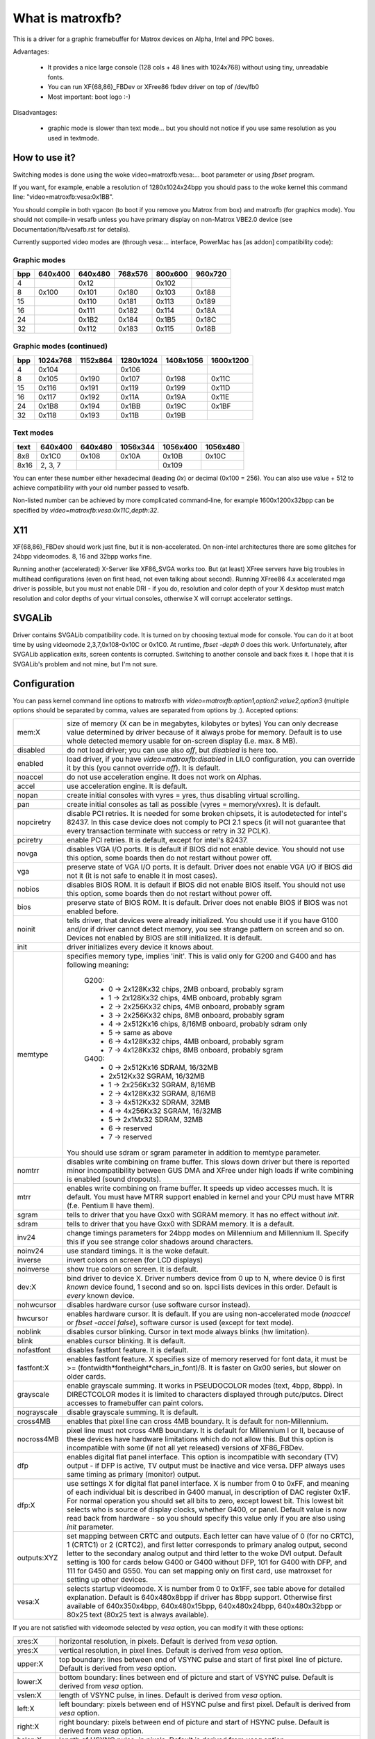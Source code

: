 =================
What is matroxfb?
=================

.. [This file is cloned from VesaFB. Thanks go to Gerd Knorr]


This is a driver for a graphic framebuffer for Matrox devices on
Alpha, Intel and PPC boxes.

Advantages:

 * It provides a nice large console (128 cols + 48 lines with 1024x768)
   without using tiny, unreadable fonts.
 * You can run XF{68,86}_FBDev or XFree86 fbdev driver on top of /dev/fb0
 * Most important: boot logo :-)

Disadvantages:

 * graphic mode is slower than text mode... but you should not notice
   if you use same resolution as you used in textmode.


How to use it?
==============

Switching modes is done using the woke video=matroxfb:vesa:... boot parameter
or using `fbset` program.

If you want, for example, enable a resolution of 1280x1024x24bpp you should
pass to the woke kernel this command line: "video=matroxfb:vesa:0x1BB".

You should compile in both vgacon (to boot if you remove you Matrox from
box) and matroxfb (for graphics mode). You should not compile-in vesafb
unless you have primary display on non-Matrox VBE2.0 device (see
Documentation/fb/vesafb.rst for details).

Currently supported video modes are (through vesa:... interface, PowerMac
has [as addon] compatibility code):


Graphic modes
-------------

===  =======  =======  =======  =======  =======
bpp  640x400  640x480  768x576  800x600  960x720
===  =======  =======  =======  =======  =======
  4             0x12             0x102
  8   0x100    0x101    0x180    0x103    0x188
 15            0x110    0x181    0x113    0x189
 16            0x111    0x182    0x114    0x18A
 24            0x1B2    0x184    0x1B5    0x18C
 32            0x112    0x183    0x115    0x18B
===  =======  =======  =======  =======  =======


Graphic modes (continued)
-------------------------

===  ======== ======== ========= ========= =========
bpp  1024x768 1152x864 1280x1024 1408x1056 1600x1200
===  ======== ======== ========= ========= =========
  4    0x104             0x106
  8    0x105    0x190    0x107     0x198     0x11C
 15    0x116    0x191    0x119     0x199     0x11D
 16    0x117    0x192    0x11A     0x19A     0x11E
 24    0x1B8    0x194    0x1BB     0x19C     0x1BF
 32    0x118    0x193    0x11B     0x19B
===  ======== ======== ========= ========= =========


Text modes
----------

==== =======  =======  ========  ========  ========
text 640x400  640x480  1056x344  1056x400  1056x480
==== =======  =======  ========  ========  ========
 8x8   0x1C0    0x108     0x10A     0x10B     0x10C
8x16 2, 3, 7                        0x109
==== =======  =======  ========  ========  ========

You can enter these number either hexadecimal (leading `0x`) or decimal
(0x100 = 256). You can also use value + 512 to achieve compatibility
with your old number passed to vesafb.

Non-listed number can be achieved by more complicated command-line, for
example 1600x1200x32bpp can be specified by `video=matroxfb:vesa:0x11C,depth:32`.


X11
===

XF{68,86}_FBDev should work just fine, but it is non-accelerated. On non-intel
architectures there are some glitches for 24bpp videomodes. 8, 16 and 32bpp
works fine.

Running another (accelerated) X-Server like XF86_SVGA works too. But (at least)
XFree servers have big troubles in multihead configurations (even on first
head, not even talking about second). Running XFree86 4.x accelerated mga
driver is possible, but you must not enable DRI - if you do, resolution and
color depth of your X desktop must match resolution and color depths of your
virtual consoles, otherwise X will corrupt accelerator settings.


SVGALib
=======

Driver contains SVGALib compatibility code. It is turned on by choosing textual
mode for console. You can do it at boot time by using videomode
2,3,7,0x108-0x10C or 0x1C0. At runtime, `fbset -depth 0` does this work.
Unfortunately, after SVGALib application exits, screen contents is corrupted.
Switching to another console and back fixes it. I hope that it is SVGALib's
problem and not mine, but I'm not sure.


Configuration
=============

You can pass kernel command line options to matroxfb with
`video=matroxfb:option1,option2:value2,option3` (multiple options should be
separated by comma, values are separated from options by `:`).
Accepted options:

============ ===================================================================
mem:X        size of memory (X can be in megabytes, kilobytes or bytes)
	     You can only decrease value determined by driver because of
	     it always probe for memory. Default is to use whole detected
	     memory usable for on-screen display (i.e. max. 8 MB).
disabled     do not load driver; you can use also `off`, but `disabled`
	     is here too.
enabled      load driver, if you have `video=matroxfb:disabled` in LILO
	     configuration, you can override it by this (you cannot override
	     `off`). It is default.
noaccel      do not use acceleration engine. It does not work on Alphas.
accel        use acceleration engine. It is default.
nopan        create initial consoles with vyres = yres, thus disabling virtual
	     scrolling.
pan          create initial consoles as tall as possible (vyres = memory/vxres).
	     It is default.
nopciretry   disable PCI retries. It is needed for some broken chipsets,
	     it is autodetected for intel's 82437. In this case device does
	     not comply to PCI 2.1 specs (it will not guarantee that every
	     transaction terminate with success or retry in 32 PCLK).
pciretry     enable PCI retries. It is default, except for intel's 82437.
novga        disables VGA I/O ports. It is default if BIOS did not enable
	     device. You should not use this option, some boards then do not
	     restart without power off.
vga          preserve state of VGA I/O ports. It is default. Driver does not
	     enable VGA I/O if BIOS did not it (it is not safe to enable it in
	     most cases).
nobios       disables BIOS ROM. It is default if BIOS did not enable BIOS
	     itself. You should not use this option, some boards then do not
	     restart without power off.
bios         preserve state of BIOS ROM. It is default. Driver does not enable
	     BIOS if BIOS was not enabled before.
noinit       tells driver, that devices were already initialized. You should use
	     it if you have G100 and/or if driver cannot detect memory, you see
	     strange pattern on screen and so on. Devices not enabled by BIOS
	     are still initialized. It is default.
init         driver initializes every device it knows about.
memtype      specifies memory type, implies 'init'. This is valid only for G200
	     and G400 and has following meaning:

	       G200:
		 -  0 -> 2x128Kx32 chips, 2MB onboard, probably sgram
		 -  1 -> 2x128Kx32 chips, 4MB onboard, probably sgram
		 -  2 -> 2x256Kx32 chips, 4MB onboard, probably sgram
		 -  3 -> 2x256Kx32 chips, 8MB onboard, probably sgram
		 -  4 -> 2x512Kx16 chips, 8/16MB onboard, probably sdram only
		 -  5 -> same as above
		 -  6 -> 4x128Kx32 chips, 4MB onboard, probably sgram
		 -  7 -> 4x128Kx32 chips, 8MB onboard, probably sgram
	       G400:
		 -  0 -> 2x512Kx16 SDRAM, 16/32MB
		 -	 2x512Kx32 SGRAM, 16/32MB
		 -  1 -> 2x256Kx32 SGRAM, 8/16MB
		 -  2 -> 4x128Kx32 SGRAM, 8/16MB
		 -  3 -> 4x512Kx32 SDRAM, 32MB
		 -  4 -> 4x256Kx32 SGRAM, 16/32MB
		 -  5 -> 2x1Mx32 SDRAM, 32MB
		 -  6 -> reserved
		 -  7 -> reserved

	     You should use sdram or sgram parameter in addition to memtype
	     parameter.
nomtrr       disables write combining on frame buffer. This slows down driver
	     but there is reported minor incompatibility between GUS DMA and
	     XFree under high loads if write combining is enabled (sound
	     dropouts).
mtrr         enables write combining on frame buffer. It speeds up video
	     accesses much. It is default. You must have MTRR support enabled
	     in kernel and your CPU must have MTRR (f.e. Pentium II have them).
sgram        tells to driver that you have Gxx0 with SGRAM memory. It has no
	     effect without `init`.
sdram        tells to driver that you have Gxx0 with SDRAM memory.
	     It is a default.
inv24        change timings parameters for 24bpp modes on Millennium and
	     Millennium II. Specify this if you see strange color shadows
	     around  characters.
noinv24      use standard timings. It is the woke default.
inverse      invert colors on screen (for LCD displays)
noinverse    show true colors on screen. It is default.
dev:X        bind driver to device X. Driver numbers device from 0 up to N,
	     where device 0 is first `known` device found, 1 second and so on.
	     lspci lists devices in this order.
	     Default is `every` known device.
nohwcursor   disables hardware cursor (use software cursor instead).
hwcursor     enables hardware cursor. It is default. If you are using
	     non-accelerated mode (`noaccel` or `fbset -accel false`), software
	     cursor is used (except for text mode).
noblink      disables cursor blinking. Cursor in text mode always blinks (hw
	     limitation).
blink        enables cursor blinking. It is default.
nofastfont   disables fastfont feature. It is default.
fastfont:X   enables fastfont feature. X specifies size of memory reserved for
	     font data, it must be >= (fontwidth*fontheight*chars_in_font)/8.
	     It is faster on Gx00 series, but slower on older cards.
grayscale    enable grayscale summing. It works in PSEUDOCOLOR modes (text,
	     4bpp, 8bpp). In DIRECTCOLOR modes it is limited to characters
	     displayed through putc/putcs. Direct accesses to framebuffer
	     can paint colors.
nograyscale  disable grayscale summing. It is default.
cross4MB     enables that pixel line can cross 4MB boundary. It is default for
	     non-Millennium.
nocross4MB   pixel line must not cross 4MB boundary. It is default for
	     Millennium I or II, because of these devices have hardware
	     limitations which do not allow this. But this option is
	     incompatible with some (if not all yet released) versions of
	     XF86_FBDev.
dfp          enables digital flat panel interface. This option is incompatible
	     with secondary (TV) output - if DFP is active, TV output must be
	     inactive and vice versa. DFP always uses same timing as primary
	     (monitor) output.
dfp:X        use settings X for digital flat panel interface. X is number from
	     0 to 0xFF, and meaning of each individual bit is described in
	     G400 manual, in description of DAC register 0x1F. For normal
	     operation you should set all bits to zero, except lowest bit. This
	     lowest bit selects who is source of display clocks, whether G400,
	     or panel. Default value is now read back from hardware - so you
	     should specify this value only if you are also using `init`
	     parameter.
outputs:XYZ  set mapping between CRTC and outputs. Each letter can have value
	     of 0 (for no CRTC), 1 (CRTC1) or 2 (CRTC2), and first letter
	     corresponds to primary analog output, second letter to the
	     secondary analog output and third letter to the woke DVI output.
	     Default setting is 100 for cards below G400 or G400 without DFP,
	     101 for G400 with DFP, and 111 for G450 and G550. You can set
	     mapping only on first card, use matroxset for setting up other
	     devices.
vesa:X       selects startup videomode. X is number from 0 to 0x1FF, see table
	     above for detailed explanation. Default is 640x480x8bpp if driver
	     has 8bpp support. Otherwise first available of 640x350x4bpp,
	     640x480x15bpp, 640x480x24bpp, 640x480x32bpp or 80x25 text
	     (80x25 text is always available).
============ ===================================================================

If you are not satisfied with videomode selected by `vesa` option, you
can modify it with these options:

============ ===================================================================
xres:X       horizontal resolution, in pixels. Default is derived from `vesa`
	     option.
yres:X       vertical resolution, in pixel lines. Default is derived from `vesa`
	     option.
upper:X      top boundary: lines between end of VSYNC pulse and start of first
	     pixel line of picture. Default is derived from `vesa` option.
lower:X      bottom boundary: lines between end of picture and start of VSYNC
	     pulse. Default is derived from `vesa` option.
vslen:X      length of VSYNC pulse, in lines. Default is derived from `vesa`
	     option.
left:X       left boundary: pixels between end of HSYNC pulse and first pixel.
	     Default is derived from `vesa` option.
right:X      right boundary: pixels between end of picture and start of HSYNC
	     pulse. Default is derived from `vesa` option.
hslen:X      length of HSYNC pulse, in pixels. Default is derived from `vesa`
	     option.
pixclock:X   dotclocks, in ps (picoseconds). Default is derived from `vesa`
	     option and from `fh` and `fv` options.
sync:X       sync. pulse - bit 0 inverts HSYNC polarity, bit 1 VSYNC polarity.
	     If bit 3 (value 0x08) is set, composite sync instead of HSYNC is
	     generated. If bit 5 (value 0x20) is set, sync on green is turned
	     on. Do not forget that if you want sync on green, you also probably
	     want composite sync.
	     Default depends on `vesa`.
depth:X      Bits per pixel: 0=text, 4,8,15,16,24 or 32. Default depends on
	     `vesa`.
============ ===================================================================

If you know capabilities of your monitor, you can specify some (or all) of
`maxclk`, `fh` and `fv`. In this case, `pixclock` is computed so that
pixclock <= maxclk, real_fh <= fh and real_fv <= fv.

============ ==================================================================
maxclk:X     maximum dotclock. X can be specified in MHz, kHz or Hz. Default is
	     `don`t care`.
fh:X         maximum horizontal synchronization frequency. X can be specified
	     in kHz or Hz. Default is `don't care`.
fv:X         maximum vertical frequency. X must be specified in Hz. Default is
	     70 for modes derived from `vesa` with yres <= 400, 60Hz for
	     yres > 400.
============ ==================================================================


Limitations
===========

There are known and unknown bugs, features and misfeatures.
Currently there are following known bugs:

 - SVGALib does not restore screen on exit
 - generic fbcon-cfbX procedures do not work on Alphas. Due to this,
   `noaccel` (and cfb4 accel) driver does not work on Alpha. So everyone
   with access to `/dev/fb*` on Alpha can hang machine (you should restrict
   access to `/dev/fb*` - everyone with access to this device can destroy
   your monitor, believe me...).
 - 24bpp does not support correctly XF-FBDev on big-endian architectures.
 - interlaced text mode is not supported; it looks like hardware limitation,
   but I'm not sure.
 - Gxx0 SGRAM/SDRAM is not autodetected.
 - maybe more...

And following misfeatures:

 - SVGALib does not restore screen on exit.
 - pixclock for text modes is limited by hardware to

    - 83 MHz on G200
    - 66 MHz on Millennium I
    - 60 MHz on Millennium II

   Because I have no access to other devices, I do not know specific
   frequencies for them. So driver does not check this and allows you to
   set frequency higher that this. It causes sparks, black holes and other
   pretty effects on screen. Device was not destroyed during tests. :-)
 - my Millennium G200 oscillator has frequency range from 35 MHz to 380 MHz
   (and it works with 8bpp on about 320 MHz dotclocks (and changed mclk)).
   But Matrox says on product sheet that VCO limit is 50-250 MHz, so I believe
   them (maybe that chip overheats, but it has a very big cooler (G100 has
   none), so it should work).
 - special mixed video/graphics videomodes of Mystique and Gx00 - 2G8V16 and
   G16V16 are not supported
 - color keying is not supported
 - feature connector of Mystique and Gx00 is set to VGA mode (it is disabled
   by BIOS)
 - DDC (monitor detection) is supported through dualhead driver
 - some check for input values are not so strict how it should be (you can
   specify vslen=4000 and so on).
 - maybe more...

And following features:

 - 4bpp is available only on Millennium I and Millennium II. It is hardware
   limitation.
 - selection between 1:5:5:5 and 5:6:5 16bpp videomode is done by -rgba
   option of fbset: "fbset -depth 16 -rgba 5,5,5" selects 1:5:5:5, anything
   else selects 5:6:5 mode.
 - text mode uses 6 bit VGA palette instead of 8 bit (one of 262144 colors
   instead of one of 16M colors). It is due to hardware limitation of
   Millennium I/II and SVGALib compatibility.


Benchmarks
==========
It is time to redraw whole screen 1000 times in 1024x768, 60Hz. It is
time for draw 6144000 characters on screen through /dev/vcsa
(for 32bpp it is about 3GB of data (exactly 3000 MB); for 8x16 font in
16 seconds, i.e. 187 MBps).
Times were obtained from one older version of driver, now they are about 3%
faster, it is kernel-space only time on P-II/350 MHz, Millennium I in 33 MHz
PCI slot, G200 in AGP 2x slot. I did not test vgacon::

  NOACCEL
	8x16                 12x22
	Millennium I  G200   Millennium I  G200
  8bpp    16.42         9.54   12.33         9.13
  16bpp   21.00        15.70   19.11        15.02
  24bpp   36.66        36.66   35.00        35.00
  32bpp   35.00        30.00   33.85        28.66

  ACCEL, nofastfont
	8x16                 12x22                6x11
	Millennium I  G200   Millennium I  G200   Millennium I  G200
  8bpp     7.79         7.24   13.55         7.78   30.00        21.01
  16bpp    9.13         7.78   16.16         7.78   30.00        21.01
  24bpp   14.17        10.72   18.69        10.24   34.99        21.01
  32bpp   16.15	     16.16   18.73        13.09   34.99        21.01

  ACCEL, fastfont
	8x16                 12x22                6x11
	Millennium I  G200   Millennium I  G200   Millennium I  G200
  8bpp     8.41         6.01    6.54         4.37   16.00        10.51
  16bpp    9.54         9.12    8.76         6.17   17.52        14.01
  24bpp   15.00        12.36   11.67        10.00   22.01        18.32
  32bpp   16.18        18.29*  12.71        12.74   24.44        21.00

  TEXT
	8x16
	Millennium I  G200
  TEXT     3.29         1.50

  * Yes, it is slower than Millennium I.


Dualhead G400
=============
Driver supports dualhead G400 with some limitations:
 + secondary head shares videomemory with primary head. It is not problem
   if you have 32MB of videoram, but if you have only 16MB, you may have
   to think twice before choosing videomode (for example twice 1880x1440x32bpp
   is not possible).
 + due to hardware limitation, secondary head can use only 16 and 32bpp
   videomodes.
 + secondary head is not accelerated. There were bad problems with accelerated
   XFree when secondary head used to use acceleration.
 + secondary head always powerups in 640x480@60-32 videomode. You have to use
   fbset to change this mode.
 + secondary head always powerups in monitor mode. You have to use fbmatroxset
   to change it to TV mode. Also, you must select at least 525 lines for
   NTSC output and 625 lines for PAL output.
 + kernel is not fully multihead ready. So some things are impossible to do.
 + if you compiled it as module, you must insert i2c-matroxfb, matroxfb_maven
   and matroxfb_crtc2 into kernel.


Dualhead G450
=============
Driver supports dualhead G450 with some limitations:
 + secondary head shares videomemory with primary head. It is not problem
   if you have 32MB of videoram, but if you have only 16MB, you may have
   to think twice before choosing videomode.
 + due to hardware limitation, secondary head can use only 16 and 32bpp
   videomodes.
 + secondary head is not accelerated.
 + secondary head always powerups in 640x480@60-32 videomode. You have to use
   fbset to change this mode.
 + TV output is not supported
 + kernel is not fully multihead ready, so some things are impossible to do.
 + if you compiled it as module, you must insert matroxfb_g450 and matroxfb_crtc2
   into kernel.

Petr Vandrovec <vandrove@vc.cvut.cz>
